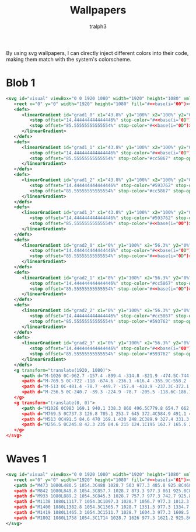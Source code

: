 #+TITLE: Wallpapers
#+AUTHOR: tralph3
#+PROPERTY: header-args :noweb yes :mkdirp yes

By using svg wallpapers, I can directly inject different colors into
their code, making them match with the system's colorscheme.

* Blob 1
#+begin_src xml :tangle ~/.local/share/wallpapers/blob1.svg
  <svg id="visual" viewBox="0 0 1920 1080" width="1920" height="1080" xmlns="http://www.w3.org/2000/svg" xmlns:xlink="http://www.w3.org/1999/xlink" version="1.1">
     <rect x="0" y="0" width="1920" height="1080" fill="#<<base(i="00")>>"></rect>
     <defs>
        <linearGradient id="grad1_0" x1="43.8%" y1="100%" x2="100%" y2="0%">
           <stop offset="14.444444444444446%" stop-color="#<<base(i="0D")>>" stop-opacity="1"></stop>
           <stop offset="85.55555555555554%" stop-color="#<<base(i="0D")>>" stop-opacity="1"></stop>
        </linearGradient>
     </defs>
     <defs>
        <linearGradient id="grad1_1" x1="43.8%" y1="100%" x2="100%" y2="0%">
           <stop offset="14.444444444444446%" stop-color="#<<base(i="0D")>>" stop-opacity="1"></stop>
           <stop offset="85.55555555555554%" stop-color="#cc5867" stop-opacity="1"></stop>
        </linearGradient>
     </defs>
     <defs>
        <linearGradient id="grad1_2" x1="43.8%" y1="100%" x2="100%" y2="0%">
           <stop offset="14.444444444444446%" stop-color="#593762" stop-opacity="1"></stop>
           <stop offset="85.55555555555554%" stop-color="#cc5867" stop-opacity="1"></stop>
        </linearGradient>
     </defs>
     <defs>
        <linearGradient id="grad1_3" x1="43.8%" y1="100%" x2="100%" y2="0%">
           <stop offset="14.444444444444446%" stop-color="#593762" stop-opacity="1"></stop>
           <stop offset="85.55555555555554%" stop-color="#<<base(i="00")>>" stop-opacity="1"></stop>
        </linearGradient>
     </defs>
     <defs>
        <linearGradient id="grad2_0" x1="0%" y1="100%" x2="56.3%" y2="0%">
           <stop offset="14.444444444444446%" stop-color="#<<base(i="0D")>>" stop-opacity="1"></stop>
           <stop offset="85.55555555555554%" stop-color="#<<base(i="0D")>>" stop-opacity="1"></stop>
        </linearGradient>
     </defs>
     <defs>
        <linearGradient id="grad2_1" x1="0%" y1="100%" x2="56.3%" y2="0%">
           <stop offset="14.444444444444446%" stop-color="#cc5867" stop-opacity="1"></stop>
           <stop offset="85.55555555555554%" stop-color="#<<base(i="0D")>>" stop-opacity="1"></stop>
        </linearGradient>
     </defs>
     <defs>
        <linearGradient id="grad2_2" x1="0%" y1="100%" x2="56.3%" y2="0%">
           <stop offset="14.444444444444446%" stop-color="#cc5867" stop-opacity="1"></stop>
           <stop offset="85.55555555555554%" stop-color="#593762" stop-opacity="1"></stop>
        </linearGradient>
     </defs>
     <defs>
        <linearGradient id="grad2_3" x1="0%" y1="100%" x2="56.3%" y2="0%">
           <stop offset="14.444444444444446%" stop-color="#<<base(i="00")>>" stop-opacity="1"></stop>
           <stop offset="85.55555555555554%" stop-color="#593762" stop-opacity="1"></stop>
        </linearGradient>
     </defs>
     <g transform="translate(1920, 1080)">
        <path d="M-1026 0C-962.7 -157.4 -899.4 -314.8 -821.9 -474.5C-744.3 -634.2 -652.4 -796.2 -513 -888.5C-373.6 -980.8 -186.8 -1003.4 0 -1026L0 0Z" fill="#<<base(i="0A")>>"></path>
        <path d="M-769.5 0C-722 -118 -674.6 -236.1 -616.4 -355.9C-558.2 -475.7 -489.3 -597.2 -384.8 -666.4C-280.2 -735.6 -140.1 -752.6 0 -769.5L0 0Z" fill="#<<base(i="0B")>>"></path>
        <path d="M-513 0C-481.4 -78.7 -449.7 -157.4 -410.9 -237.3C-372.1 -317.1 -326.2 -398.1 -256.5 -444.3C-186.8 -490.4 -93.4 -501.7 0 -513L0 0Z" fill="#<<base(i="0C")>>"></path>
        <path d="M-256.5 0C-240.7 -39.3 -224.9 -78.7 -205.5 -118.6C-186.1 -158.6 -163.1 -199.1 -128.3 -222.1C-93.4 -245.2 -46.7 -250.9 0 -256.5L0 0Z" fill="#<<base(i="0D")>>"></path>
     </g>
     <g transform="translate(0, 0)">
        <path d="M1026 0C983 169.1 940.1 338.3 860 496.5C779.8 654.7 662.5 802.1 513 888.5C363.5 975 181.7 1000.5 0 1026L0 0Z" fill="#<<base(i="0A")>>"></path>
        <path d="M769.5 0C737.3 126.8 705.1 253.7 645 372.4C584.9 491.1 496.9 601.6 384.8 666.4C272.6 731.2 136.3 750.4 0 769.5L0 0Z" fill="#<<base(i="0B")>>"></path>
        <path d="M513 0C491.5 84.6 470 169.1 430 248.2C389.9 327.4 331.3 401.1 256.5 444.3C181.7 487.5 90.9 500.2 0 513L0 0Z" fill="#<<base(i="0C")>>"></path>
        <path d="M256.5 0C245.8 42.3 235 84.6 215 124.1C195 163.7 165.6 200.5 128.3 222.1C90.9 243.7 45.4 250.1 0 256.5L0 0Z" fill="#<<base(i="0D")>>"></path>
     </g>
  </svg>
#+end_src

* Waves 1

#+begin_src xml :tangle ~/.local/share/wallpapers/waves1.svg
  <svg id="visual" viewBox="0 0 1920 1080" width="1920" height="1080" xmlns="http://www.w3.org/2000/svg" xmlns:xlink="http://www.w3.org/1999/xlink" version="1.1">
     <rect x="0" y="0" width="1920" height="1080" fill="#<<base(i="01")>>"></rect>
     <path d="M473 1080L480.5 1054.3C488 1028.7 503 977.3 485.8 925.8C468.7 874.3 419.3 822.7 381.5 771.2C343.7 719.7 317.3 668.3 363.2 617C409 565.7 527 514.3 544.8 463C562.7 411.7 480.3 360.3 471.2 308.8C462 257.3 526 205.7 573.7 154.2C621.3 102.7 652.7 51.3 668.3 25.7L684 0L1920 0L1920 25.7C1920 51.3 1920 102.7 1920 154.2C1920 205.7 1920 257.3 1920 308.8C1920 360.3 1920 411.7 1920 463C1920 514.3 1920 565.7 1920 617C1920 668.3 1920 719.7 1920 771.2C1920 822.7 1920 874.3 1920 925.8C1920 977.3 1920 1028.7 1920 1054.3L1920 1080Z" fill="#<<base(i="0A")>>"></path>
     <path d="M842 1080L849.8 1054.3C857.7 1028.7 873.3 977.3 861 925.8C848.7 874.3 808.3 822.7 783.2 771.2C758 719.7 748 668.3 729.5 617C711 565.7 684 514.3 705.8 463C727.7 411.7 798.3 360.3 764.2 308.8C730 257.3 591 205.7 598 154.2C605 102.7 758 51.3 834.5 25.7L911 0L1920 0L1920 25.7C1920 51.3 1920 102.7 1920 154.2C1920 205.7 1920 257.3 1920 308.8C1920 360.3 1920 411.7 1920 463C1920 514.3 1920 565.7 1920 617C1920 668.3 1920 719.7 1920 771.2C1920 822.7 1920 874.3 1920 925.8C1920 977.3 1920 1028.7 1920 1054.3L1920 1080Z" fill="#<<base(i="0B")>>"></path>
     <path d="M933 1080L889.2 1054.3C845.3 1028.7 757.7 977.3 742.7 925.8C727.7 874.3 785.3 822.7 816.8 771.2C848.3 719.7 853.7 668.3 864.3 617C875 565.7 891 514.3 921.5 463C952 411.7 997 360.3 962.2 308.8C927.3 257.3 812.7 205.7 773.8 154.2C735 102.7 772 51.3 790.5 25.7L809 0L1920 0L1920 25.7C1920 51.3 1920 102.7 1920 154.2C1920 205.7 1920 257.3 1920 308.8C1920 360.3 1920 411.7 1920 463C1920 514.3 1920 565.7 1920 617C1920 668.3 1920 719.7 1920 771.2C1920 822.7 1920 874.3 1920 925.8C1920 977.3 1920 1028.7 1920 1054.3L1920 1080Z" fill="#<<base(i="0C")>>"></path>
     <path d="M1138 1080L1117.7 1054.3C1097.3 1028.7 1056.7 977.3 1012.3 925.8C968 874.3 920 822.7 951.7 771.2C983.3 719.7 1094.7 668.3 1119.7 617C1144.7 565.7 1083.3 514.3 1081.2 463C1079 411.7 1136 360.3 1140.3 308.8C1144.7 257.3 1096.3 205.7 1059.7 154.2C1023 102.7 998 51.3 985.5 25.7L973 0L1920 0L1920 25.7C1920 51.3 1920 102.7 1920 154.2C1920 205.7 1920 257.3 1920 308.8C1920 360.3 1920 411.7 1920 463C1920 514.3 1920 565.7 1920 617C1920 668.3 1920 719.7 1920 771.2C1920 822.7 1920 874.3 1920 925.8C1920 977.3 1920 1028.7 1920 1054.3L1920 1080Z" fill="#<<base(i="0D")>>"></path>
     <path d="M1400 1080L1382.8 1054.3C1365.7 1028.7 1331.3 977.3 1334.7 925.8C1338 874.3 1379 822.7 1402.8 771.2C1426.7 719.7 1433.3 668.3 1400.3 617C1367.3 565.7 1294.7 514.3 1262.2 463C1229.7 411.7 1237.3 360.3 1239.3 308.8C1241.3 257.3 1237.7 205.7 1262.7 154.2C1287.7 102.7 1341.3 51.3 1368.2 25.7L1395 0L1920 0L1920 25.7C1920 51.3 1920 102.7 1920 154.2C1920 205.7 1920 257.3 1920 308.8C1920 360.3 1920 411.7 1920 463C1920 514.3 1920 565.7 1920 617C1920 668.3 1920 719.7 1920 771.2C1920 822.7 1920 874.3 1920 925.8C1920 977.3 1920 1028.7 1920 1054.3L1920 1080Z" fill="#<<base(i="0E")>>"></path>
     <path d="M1419 1080L1465.3 1054.3C1511.7 1028.7 1604.3 977.3 1608.5 925.8C1612.7 874.3 1528.3 822.7 1522.3 771.2C1516.3 719.7 1588.7 668.3 1578.3 617C1568 565.7 1475 514.3 1446.2 463C1417.3 411.7 1452.7 360.3 1476.2 308.8C1499.7 257.3 1511.3 205.7 1493.7 154.2C1476 102.7 1429 51.3 1405.5 25.7L1382 0L1920 0L1920 25.7C1920 51.3 1920 102.7 1920 154.2C1920 205.7 1920 257.3 1920 308.8C1920 360.3 1920 411.7 1920 463C1920 514.3 1920 565.7 1920 617C1920 668.3 1920 719.7 1920 771.2C1920 822.7 1920 874.3 1920 925.8C1920 977.3 1920 1028.7 1920 1054.3L1920 1080Z" fill="#<<base(i="0F")>>"></path>
     <path d="M1802 1080L1758 1054.3C1714 1028.7 1626 977.3 1621.2 925.8C1616.3 874.3 1694.7 822.7 1730.5 771.2C1766.3 719.7 1759.7 668.3 1729.8 617C1700 565.7 1647 514.3 1653.7 463C1660.3 411.7 1726.7 360.3 1719.5 308.8C1712.3 257.3 1631.7 205.7 1639.8 154.2C1648 102.7 1745 51.3 1793.5 25.7L1842 0L1920 0L1920 25.7C1920 51.3 1920 102.7 1920 154.2C1920 205.7 1920 257.3 1920 308.8C1920 360.3 1920 411.7 1920 463C1920 514.3 1920 565.7 1920 617C1920 668.3 1920 719.7 1920 771.2C1920 822.7 1920 874.3 1920 925.8C1920 977.3 1920 1028.7 1920 1054.3L1920 1080Z" fill="#<<base(i="09")>>"></path>
  </svg>
#+end_src
